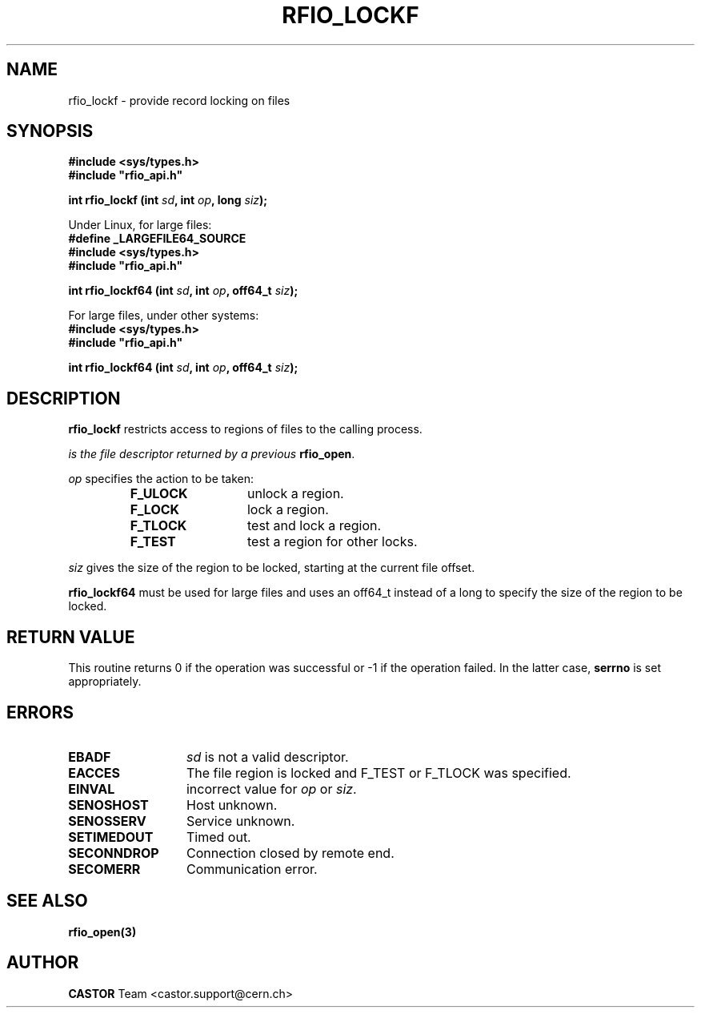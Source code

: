 .\"
.\" $Id: rfio_lockf.man,v 1.4 2002/11/21 17:09:54 bcouturi Exp $
.\"
.\" @(#)$RCSfile: rfio_lockf.man,v $ $Revision: 1.4 $ $Date: 2002/11/21 17:09:54 $ CERN IT-PDP/DM Jean-Philippe Baud
.\" Copyright (C) 1999-2002 by CERN/IT/PDP/DM
.\" All rights reserved
.\"
.TH RFIO_LOCKF 3 "$Date: 2002/11/21 17:09:54 $" CASTOR "Rfio Library Functions"
.SH NAME
rfio_lockf \- provide record locking on files
.SH SYNOPSIS
.B #include <sys/types.h>
.br
\fB#include "rfio_api.h"\fR
.sp
.BI "int rfio_lockf (int " sd ", int " op ", long " siz ");"
.sp
Under Linux, for large files:
.br
.B #define _LARGEFILE64_SOURCE
.br
.B #include <sys/types.h>
.br
\fB#include "rfio_api.h"\fR
.sp
.BI "int rfio_lockf64 (int " sd ", int " op ", off64_t " siz ");"
.br
.sp
For large files, under other systems:
.br
.B #include <sys/types.h>
.br
\fB#include "rfio_api.h"\fR
.sp
.BI "int rfio_lockf64 (int " sd ", int " op ", off64_t " siz ");"
.SH DESCRIPTION
.B rfio_lockf
restricts access to regions of files to the calling process.
.LP
.I
is the file descriptor returned by a previous
.BR rfio_open .
.LP
.I op
specifies the action to be taken:
.RS
.TP 1.3i
.B F_ULOCK
unlock a region.
.TP
.B F_LOCK
lock a region.
.TP
.B F_TLOCK
test and lock a region.
.TP
.B F_TEST
test a region for other locks.
.RE
.LP
.I siz
gives the size of the region to be locked, starting at the current file offset.
.sp
.B rfio_lockf64 
must be used for large files and uses an off64_t
instead of a long to specify the size of the region to be locked.
.SH RETURN VALUE
This routine returns 0 if the operation was successful or -1 if the operation
failed. In the latter case,
.B serrno
is set appropriately.
.SH ERRORS
.TP 1.3i
.B EBADF
.I sd
is not a valid descriptor.
.TP
.B EACCES
The file region is locked and F_TEST or F_TLOCK was specified.
.TP
.B EINVAL
incorrect value for
.I op
or
.IR siz .
.TP
.B SENOSHOST
Host unknown.
.TP
.B SENOSSERV
Service unknown.
.TP
.B SETIMEDOUT
Timed out.
.TP
.B SECONNDROP
Connection closed by remote end.
.TP
.B SECOMERR
Communication error.
.SH SEE ALSO
.BR rfio_open(3)
.SH AUTHOR
\fBCASTOR\fP Team <castor.support@cern.ch>
